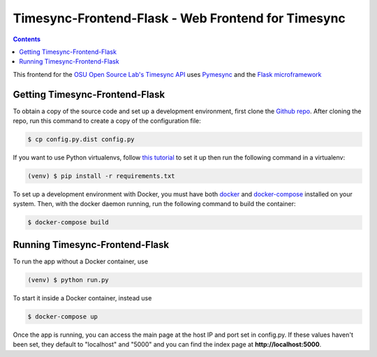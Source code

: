 .. _usage:

Timesync-Frontend-Flask - Web Frontend for Timesync
===================================================

.. contents::

This frontend for the `OSU Open Source Lab's`_ `Timesync API`_ uses `Pymesync`_
and the `Flask microframework`_

.. _OSU Open Source Lab's: http://www.osuosl.org/
.. _Timesync API: http://timesync.readthedocs.org/en/latest/
.. _Pymesync: http://pymesync.readthedocs.org/en/latest/
.. _Flask microframework: http://flask.pocoo.org/

Getting Timesync-Frontend-Flask
-------------------------------

To obtain a copy of the source code and set up a development environment,
first clone the `Github repo`_. After cloning the repo, run this command to
create a copy of the configuration file:

.. code-block:: none

    $ cp config.py.dist config.py

If you want to use Python virtualenvs,
follow `this tutorial`_ to set it up then run the following command in a
virtualenv:

.. code-block:: none

    (venv) $ pip install -r requirements.txt

To set up a development environment with Docker, you must have both
`docker`_ and `docker-compose`_ installed on your system. Then, with the
docker daemon running, run the following command to build the container:

.. code-block:: none

    $ docker-compose build

.. _Github repo: https://github.com/osuosl/timesync-frontend-flask
.. _this tutorial: http://docs.python-guide.org/en/latest/dev/virtualenvs
.. _docker: http://www.docker.com/
.. _docker-compose: https://docs.docker.com/compose/

Running Timesync-Frontend-Flask
-------------------------------

To run the app without a Docker container, use

.. code-block:: none

    (venv) $ python run.py

To start it inside a Docker container, instead use

.. code-block:: none

    $ docker-compose up

Once the app is running, you can access the main page at the host IP and port
set in config.py. If these values haven't been set, they default to "localhost"
and "5000" and you can find the index page at **http://localhost:5000**.
